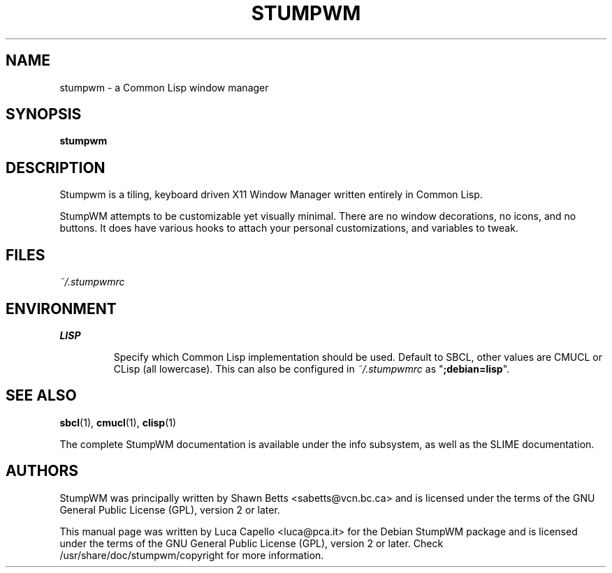 .\" -*- nroff -*-
.\"
.\" Copyright (c) 2007 Luca Capello http://luca.pca.it <luca@pca.it>

.TH STUMPWM 1 "Sep 25, 2007"

.SH NAME
stumpwm \- a Common Lisp window manager

.SH SYNOPSIS
.B stumpwm

.SH DESCRIPTION
Stumpwm is a tiling, keyboard driven X11 Window Manager written
entirely in Common Lisp.

StumpWM attempts to be customizable yet visually minimal.  There are
no window decorations, no icons, and no buttons.  It does have various
hooks to attach your personal customizations, and variables to tweak.

.SH FILES
.I ~/.stumpwmrc

.SH ENVIRONMENT
.B LISP
.IP
Specify which Common Lisp implementation should be used.  Default to
SBCL, other values are CMUCL or CLisp (all lowercase).  This can also
be configured in \fI~/.stumpwmrc\fP as "\fB;debian=lisp\fP".

.SH SEE ALSO
.BR sbcl (1),
.BR cmucl (1),
.BR clisp (1)
.P
The complete StumpWM documentation is available under the info
subsystem, as well as the SLIME documentation.

.SH AUTHORS
StumpWM was principally written by Shawn Betts <sabetts@vcn.bc.ca> and
is licensed under the terms of the GNU General Public License (GPL),
version 2 or later.

This manual page was written by Luca Capello <luca@pca.it> for the
Debian StumpWM package and is licensed under the terms of the GNU
General Public License (GPL), version 2 or later.  Check
/usr/share/doc/stumpwm/copyright for more information.
